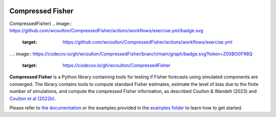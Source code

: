 |Build Status| |Code Coverage|

Compressed Fisher
=================

CompressedFisher)
.. image:: https://github.com/wcoulton/CompressedFisher/actions/workflows/exercise.yml/badge.svg
        :target: https://github.com/wcoulton/CompressedFisher/actions/workflows/exercise.yml
.
.. image:: https://codecov.io/gh/wcoulton/CompressedFisher/branch/main/graph/badge.svg?token=Z00BO0FR6Q
        :target: https://codecov.io/gh/wcoulton/CompressedFisher

**Compressed Fisher** is a Python library containing tools for testing if Fisher forecasts using simulated components are converged. The library contains tools to compute standard Fisher estimates, estimate the level of bias due to the finite number of simulations, and compute the compressed Fisher information, as described Coulton & Wandelt (2023) and `Coulton et al (2022b) <https://arxiv.org/abs/2206.15450>`_. 

Please refer to `the documentation <https://compressedfisher.readthedocs.io/>`_ or the examples provided in the `examples folder <https://github.com/wcoulton/CompressedFisher/tree/main/examples>`_ to learn how to get started.

.. note::



.. |Build Status| image:: https://github.com/wcoulton/CompressedFisher/actions/workflows/exercise.yml/badge.svg
   :target:  https://github.com/wcoulton/CompressedFisher/actions/workflows/exercise.yml
.. |Code Coverage| image:: https://codecov.io/gh/wcoulton/CompressedFisher/branch/main/graph/badge.svg?token=Z00BO0FR6Q
   :target: https://codecov.io/gh/wcoulton/CompressedFisher/branch/main
